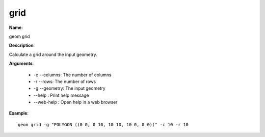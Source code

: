 grid
====

**Name**:

geom grid

**Description**:

Calculate a grid around the input geometry.

**Arguments**:

   * -c --columns: The number of columns

   * -r --rows: The number of rows

   * -g --geometry: The input geometry

   * --help : Print help message

   * --web-help : Open help in a web browser



**Example**::

    geom grid -g "POLYGON ((0 0, 0 10, 10 10, 10 0, 0 0))" -c 10 -r 10

.. image:: grid.png